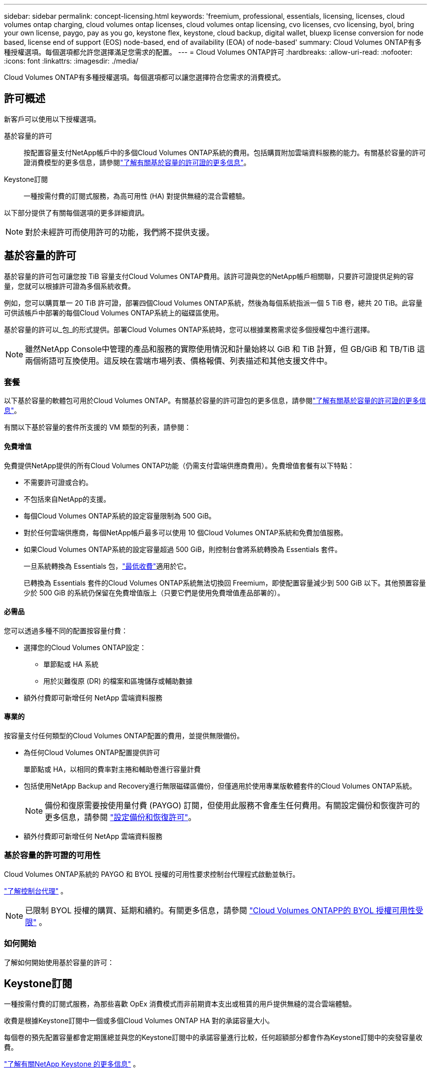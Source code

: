 ---
sidebar: sidebar 
permalink: concept-licensing.html 
keywords: 'freemium, professional, essentials, licensing, licenses, cloud volumes ontap charging, cloud volumes ontap licenses, cloud volumes ontap licensing, cvo licenses, cvo licensing, byol, bring your own license, paygo, pay as you go, keystone flex, keystone, cloud backup, digital wallet, bluexp license conversion for node based, license end of support (EOS) node-based, end of availability (EOA) of node-based' 
summary: Cloud Volumes ONTAP有多種授權選項。每個選項都允許您選擇滿足您需求的配置。 
---
= Cloud Volumes ONTAP許可
:hardbreaks:
:allow-uri-read: 
:nofooter: 
:icons: font
:linkattrs: 
:imagesdir: ./media/


[role="lead"]
Cloud Volumes ONTAP有多種授權選項。每個選項都可以讓您選擇符合您需求的消費模式。



== 許可概述

新客戶可以使用以下授權選項。

基於容量的許可:: 按配置容量支付NetApp帳戶中的多個Cloud Volumes ONTAP系統的費用。包括購買附加雲端資料服務的能力。有關基於容量的許可證消費模型的更多信息，請參閱link:concept-licensing-charging.html["了解有關基於容量的許可證的更多信息"]。
Keystone訂閱:: 一種按需付費的訂閱式服務，為高可用性 (HA) 對提供無縫的混合雲體驗。


以下部分提供了有關每個選項的更多詳細資訊。


NOTE: 對於未經許可而使用許可的功能，我們將不提供支援。



== 基於容量的許可

基於容量的許可包可讓您按 TiB 容量支付Cloud Volumes ONTAP費用。該許可證與您的NetApp帳戶相關聯，只要許可證提供足夠的容量，您就可以根據許可證為多個系統收費。

例如，您可以購買單一 20 TiB 許可證，部署四個Cloud Volumes ONTAP系統，然後為每個系統指派一個 5 TiB 卷，總共 20 TiB。此容量可供該帳戶中部署的每個Cloud Volumes ONTAP系統上的磁碟區使用。

基於容量的許可以_包_的形式提供。部署Cloud Volumes ONTAP系統時，您可以根據業務需求從多個授權包中進行選擇。


NOTE: 雖然NetApp Console中管理的產品和服務的實際使用情況和計量始終以 GiB 和 TiB 計算，但 GB/GiB 和 TB/TiB 這兩個術語可互換使用。這反映在雲端市場列表、價格報價、列表描述和其他支援文件中。



=== 套餐

以下基於容量的軟體包可用於Cloud Volumes ONTAP。有關基於容量的許可證包的更多信息，請參閱link:concept-licensing-charging.html["了解有關基於容量的許可證的更多信息"]。

有關以下基於容量的套件所支援的 VM 類型的列表，請參閱：

ifdef::azure[]

* link:https://docs.netapp.com/us-en/cloud-volumes-ontap-relnotes/reference-configs-azure.html["Azure 中支援的配置"^]


endif::azure[]

ifdef::gcp[]

* link:https://docs.netapp.com/us-en/cloud-volumes-ontap-relnotes/reference-configs-gcp.html["Google Cloud 中支援的配置"^]


endif::gcp[]



==== 免費增值

免費提供NetApp提供的所有Cloud Volumes ONTAP功能（仍需支付雲端供應商費用）。免費增值套餐有以下特點：

* 不需要許可證或合約。
* 不包括來自NetApp的支援。
* 每個Cloud Volumes ONTAP系統的設定容量限制為 500 GiB。
* 對於任何雲端供應商，每個NetApp帳戶最多可以使用 10 個Cloud Volumes ONTAP系統和免費加值服務。
* 如果Cloud Volumes ONTAP系統的設定容量超過 500 GiB，則控制台會將系統轉換為 Essentials 套件。
+
一旦系統轉換為 Essentials 包，link:concept-licensing-charging.html#minimum-charge["最低收費"]適用於它。

+
已轉換為 Essentials 套件的Cloud Volumes ONTAP系統無法切換回 Freemium，即使配置容量減少到 500 GiB 以下。其他預置容量少於 500 GiB 的系統仍保留在免費增值版上（只要它們是使用免費增值產品部署的）。





==== 必需品

您可以透過多種不同的配置按容量付費：

* 選擇您的Cloud Volumes ONTAP設定：
+
** 單節點或 HA 系統
** 用於災難復原 (DR) 的檔案和區塊儲存或輔助數據


* 額外付費即可新增任何 NetApp 雲端資料服務




==== 專業的

按容量支付任何類型的Cloud Volumes ONTAP配置的費用，並提供無限備份。

* 為任何Cloud Volumes ONTAP配置提供許可
+
單節點或 HA，以相同的費率對主捲和輔助卷進行容量計費

* 包括使用NetApp Backup and Recovery進行無限磁碟區備份，但僅適用於使用專業版軟體套件的Cloud Volumes ONTAP系統。
+

NOTE: 備份和復原需要按使用量付費 (PAYGO) 訂閱，但使用此服務不會產生任何費用。有關設定備份和恢復許可的更多信息，請參閱 https://docs.netapp.com/us-en/bluexp-backup-recovery/task-licensing-cloud-backup.html["設定備份和恢復許可"^]。

* 額外付費即可新增任何 NetApp 雲端資料服務




=== 基於容量的許可證的可用性

Cloud Volumes ONTAP系統的 PAYGO 和 BYOL 授權的可用性要求控制台代理程式啟動並執行。

https://docs.netapp.com/us-en/bluexp-setup-admin/concept-connectors.html#impact-on-cloud-volumes-ontap["了解控制台代理"^] 。


NOTE: 已限制 BYOL 授權的購買、延期和續約。有關更多信息，請參閱 https://docs.netapp.com/us-en/bluexp-cloud-volumes-ontap/whats-new.html#restricted-availability-of-byol-licensing-for-cloud-volumes-ontap["Cloud Volumes ONTAPP的 BYOL 授權可用性受限"^] 。



=== 如何開始

了解如何開始使用基於容量的許可：

ifdef::aws[]

* link:task-set-up-licensing-aws.html["在 AWS 中設定Cloud Volumes ONTAP許可"]


endif::aws[]

ifdef::azure[]

* link:task-set-up-licensing-azure.html["在 Azure 中設定Cloud Volumes ONTAP許可"]


endif::azure[]

ifdef::gcp[]

* link:task-set-up-licensing-google.html["在 Google Cloud 中設定Cloud Volumes ONTAP許可"]


endif::gcp[]



== Keystone訂閱

一種按需付費的訂閱式服務，為那些喜歡 OpEx 消費模式而非前期資本支出或租賃的用戶提供無縫的混合雲端體驗。

收費是根據Keystone訂閱中一個或多個Cloud Volumes ONTAP HA 對的承諾容量大小。

每個卷的預先配置容量都會定期匯總並與您的Keystone訂閱中的承諾容量進行比較，任何超額部分都會作為Keystone訂閱中的突發容量收費。

link:https://docs.netapp.com/us-en/keystone-staas/index.html["了解有關NetApp Keystone 的更多信息"^] 。



=== 支援的配置

Keystone訂閱支援 HA 對。目前，單節點系統不支援此許可選項。



=== 容量限制

在基於容量的許可模型中，每個Cloud Volumes ONTAP系統都支援分層到物件存儲，並且總分層容量可以擴展到雲端提供者的存儲桶限制。雖然許可證沒有施加容量限制，但遵循 https://www.netapp.com/pdf.html?item=/media/17239-tr-4598.pdf["FabricPool最佳實踐"^]確保在配置和管理分層時實現最佳效能、可靠性和成本效率。

有關每個雲端提供者的容量限制的信息，請參閱其文檔：

* https://docs.aws.amazon.com/AmazonS3/latest/userguide/BucketRestrictions.html["AWS 文件"^]
* https://learn.microsoft.com/en-us/azure/storage/common/scalability-targets-standard-account["託管磁碟的 Azure 文件"^]和 https://learn.microsoft.com/en-us/azure/storage/blobs/scalability-targets["Azure Blob 儲存體文檔"^]
* https://cloud.google.com/storage/docs/buckets["Google Cloud 文件"^]




=== 如何開始

了解如何開始使用Keystone訂閱：

ifdef::aws[]

* link:task-set-up-licensing-aws.html["在 AWS 中設定Cloud Volumes ONTAP許可"]


endif::aws[]

ifdef::azure[]

* link:task-set-up-licensing-azure.html["在 Azure 中設定Cloud Volumes ONTAP許可"]


endif::azure[]

ifdef::gcp[]

* link:task-set-up-licensing-google.html["在 Google Cloud 中設定Cloud Volumes ONTAP許可"]


endif::gcp[]



== 基於節點的許可

基於節點的許可是上一代許可模式，使您能夠按節點許可Cloud Volumes ONTAP 。此許可模式不適用於新客戶。按節點充電已被上述按容量充電方法所取代。

NetApp已計劃終止基於節點的許可的可用性 (EOA) 和支援 (EOS)。在 EOA 和 EOS 之後，基於節點的許可證將需要轉換為基於容量的許可證。

有關信息，請參閱 https://mysupport.netapp.com/info/communications/CPC-00589.html["客戶公報：CPC-00589"^]。



=== 基於節點的許可證的可用性終止

從 2024 年 11 月 11 日起，基於節點的許可證的有限可用性已終止。基於節點的授權支援將於 2024 年 12 月 31 日結束。

如果您擁有有效的基於節點的合同，並且該合約的有效期超出了 EOA 日期，那麼您可以繼續使用該許可證，直到合約到期。一旦合約到期，就需要過渡到基於容量的許可模式。如果您沒有Cloud Volumes ONTAP節點的長期合同，則務必在 EOS 日期之前規劃您的轉換。

從下表中了解有關每種許可證類型以及 EOA 對其影響的更多資訊：

[cols="2*"]
|===
| 許可證類型 | EOA 之後的影響 


 a| 
透過自帶許可證 (BYOL) 購買的有效基於節點的許可證
 a| 
許可證有效期限至到期日。現有未使用的基於節點的許可證可用於部署新的Cloud Volumes ONTAP系統。



 a| 
透過 BYOL 購買的基於節點的許可證已過期
 a| 
您無權使用此授權部署新的Cloud Volumes ONTAP系統。現有系統可能會繼續運行，但在 EOS 日期之後，您將不會收到任何系統支援或更新。



 a| 
具有 PAYGO 訂閱的有效基於節點的許可證
 a| 
自 EOS 日期起將停止獲得NetApp支持，直到您過渡到基於容量的許可證。

|===
.除外責任
NetApp意識到某些情況需要特殊考慮，基於節點的許可的 EOA 和 EOS 不適用於以下情況：

* 美國公共部門客戶
* 私有模式下的部署
* AWS 中國區Cloud Volumes ONTAP部署


對於這些特殊情況， NetApp將提供支持，以滿足符合合約義務和營運需求的獨特授權要求。


NOTE: 即使在這些情況下，新的基於節點的許可證和許可證續訂自批准之日起最長有效期為一年。



== 許可證轉換

控制台可以透過許可證轉換工具將基於節點的許可證無縫轉換為基於容量的許可證。有關基於節點的許可的 EOA 的信息，請參閱link:concept-licensing.html#end-of-availability-of-node-based-licenses["基於節點的許可證的可用性終止"]。

在轉換之前，最好先熟悉兩種授權模式之間的差異。基於節點的授權包括每個ONTAP實例的固定容量，這可能會限制靈活性。另一方面，基於容量的授權允許跨多個執行個體共用儲存池，從而提供增強的靈活性，優化資源利用率，並降低重新分配工作負載時可能產生的經濟損失。基於容量的充電可以無縫適應不斷變化的儲存需求。

若要了解如何執行此轉換，請參閱link:task-convert-node-capacity.html["將Cloud Volumes ONTAP基於節點的許可證轉換為基於容量的許可證"]。


NOTE: 不支援將系統從基於容量的許可轉換為基於節點的許可。
